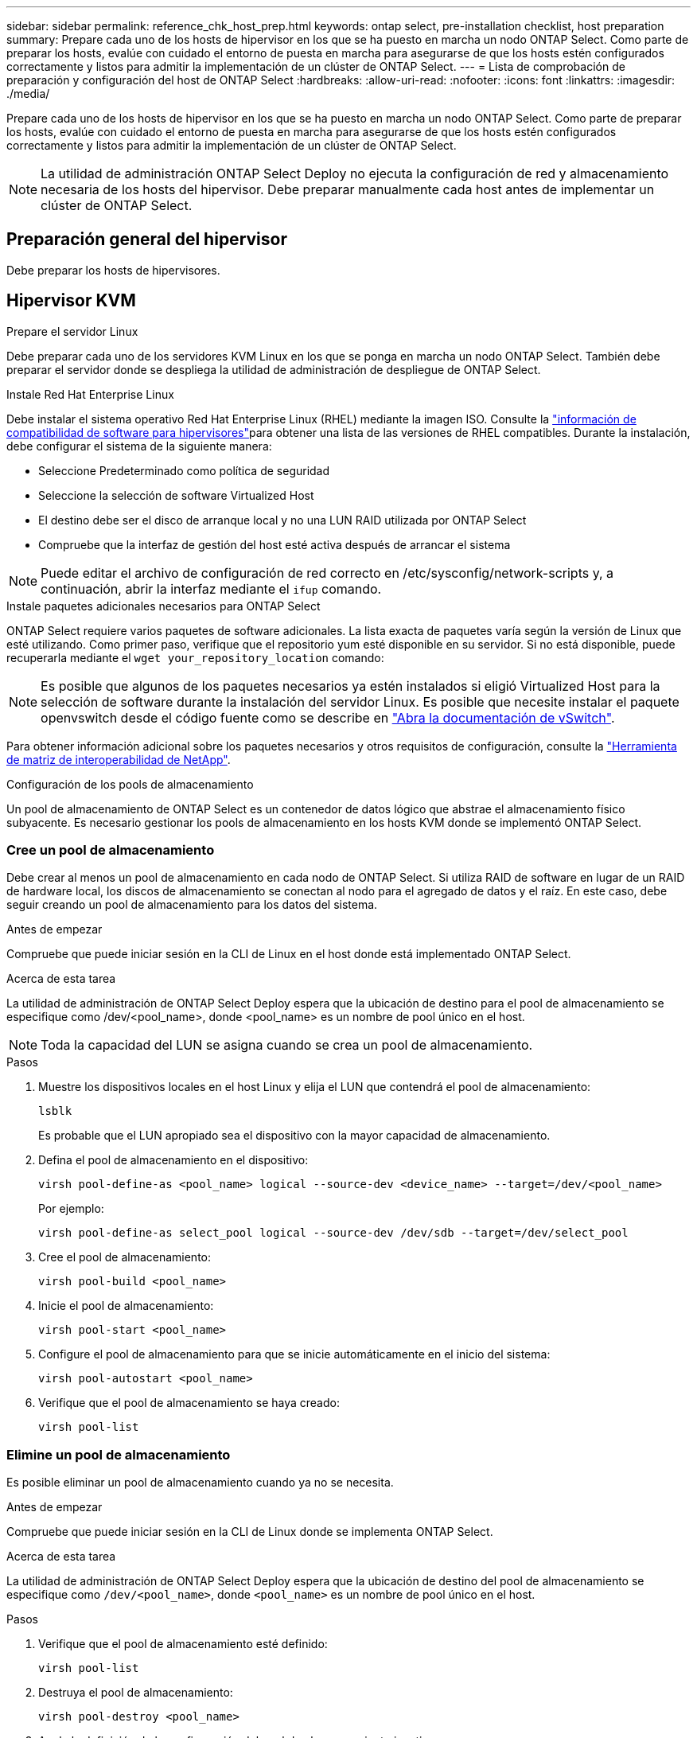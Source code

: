 ---
sidebar: sidebar 
permalink: reference_chk_host_prep.html 
keywords: ontap select, pre-installation checklist, host preparation 
summary: Prepare cada uno de los hosts de hipervisor en los que se ha puesto en marcha un nodo ONTAP Select. Como parte de preparar los hosts, evalúe con cuidado el entorno de puesta en marcha para asegurarse de que los hosts estén configurados correctamente y listos para admitir la implementación de un clúster de ONTAP Select. 
---
= Lista de comprobación de preparación y configuración del host de ONTAP Select
:hardbreaks:
:allow-uri-read: 
:nofooter: 
:icons: font
:linkattrs: 
:imagesdir: ./media/


[role="lead"]
Prepare cada uno de los hosts de hipervisor en los que se ha puesto en marcha un nodo ONTAP Select. Como parte de preparar los hosts, evalúe con cuidado el entorno de puesta en marcha para asegurarse de que los hosts estén configurados correctamente y listos para admitir la implementación de un clúster de ONTAP Select.


NOTE: La utilidad de administración ONTAP Select Deploy no ejecuta la configuración de red y almacenamiento necesaria de los hosts del hipervisor. Debe preparar manualmente cada host antes de implementar un clúster de ONTAP Select.



== Preparación general del hipervisor

Debe preparar los hosts de hipervisores.



== Hipervisor KVM

.Prepare el servidor Linux
Debe preparar cada uno de los servidores KVM Linux en los que se ponga en marcha un nodo ONTAP Select. También debe preparar el servidor donde se despliega la utilidad de administración de despliegue de ONTAP Select.

.Instale Red Hat Enterprise Linux
Debe instalar el sistema operativo Red Hat Enterprise Linux (RHEL) mediante la imagen ISO. Consulte la link:reference_plan_ots_hardware.html#software-compatibility["información de compatibilidad de software para hipervisores"]para obtener una lista de las versiones de RHEL compatibles. Durante la instalación, debe configurar el sistema de la siguiente manera:

* Seleccione Predeterminado como política de seguridad
* Seleccione la selección de software Virtualized Host
* El destino debe ser el disco de arranque local y no una LUN RAID utilizada por ONTAP Select
* Compruebe que la interfaz de gestión del host esté activa después de arrancar el sistema



NOTE: Puede editar el archivo de configuración de red correcto en /etc/sysconfig/network-scripts y, a continuación, abrir la interfaz mediante el `ifup` comando.

.Instale paquetes adicionales necesarios para ONTAP Select
ONTAP Select requiere varios paquetes de software adicionales. La lista exacta de paquetes varía según la versión de Linux que esté utilizando. Como primer paso, verifique que el repositorio yum esté disponible en su servidor. Si no está disponible, puede recuperarla mediante el `wget your_repository_location` comando:


NOTE: Es posible que algunos de los paquetes necesarios ya estén instalados si eligió Virtualized Host para la selección de software durante la instalación del servidor Linux. Es posible que necesite instalar el paquete openvswitch desde el código fuente como se describe en link:https://docs.openvswitch.org/en/latest/intro/install/general/["Abra la documentación de vSwitch"^].

Para obtener información adicional sobre los paquetes necesarios y otros requisitos de configuración, consulte la link:https://imt.netapp.com/matrix/#welcome["Herramienta de matriz de interoperabilidad de NetApp"^].

.Configuración de los pools de almacenamiento
Un pool de almacenamiento de ONTAP Select es un contenedor de datos lógico que abstrae el almacenamiento físico subyacente. Es necesario gestionar los pools de almacenamiento en los hosts KVM donde se implementó ONTAP Select.



=== Cree un pool de almacenamiento

Debe crear al menos un pool de almacenamiento en cada nodo de ONTAP Select. Si utiliza RAID de software en lugar de un RAID de hardware local, los discos de almacenamiento se conectan al nodo para el agregado de datos y el raíz. En este caso, debe seguir creando un pool de almacenamiento para los datos del sistema.

.Antes de empezar
Compruebe que puede iniciar sesión en la CLI de Linux en el host donde está implementado ONTAP Select.

.Acerca de esta tarea
La utilidad de administración de ONTAP Select Deploy espera que la ubicación de destino para el pool de almacenamiento se especifique como /dev/<pool_name>, donde <pool_name> es un nombre de pool único en el host.


NOTE: Toda la capacidad del LUN se asigna cuando se crea un pool de almacenamiento.

.Pasos
. Muestre los dispositivos locales en el host Linux y elija el LUN que contendrá el pool de almacenamiento:
+
[listing]
----
lsblk
----
+
Es probable que el LUN apropiado sea el dispositivo con la mayor capacidad de almacenamiento.

. Defina el pool de almacenamiento en el dispositivo:
+
[listing]
----
virsh pool-define-as <pool_name> logical --source-dev <device_name> --target=/dev/<pool_name>
----
+
Por ejemplo:

+
[listing]
----
virsh pool-define-as select_pool logical --source-dev /dev/sdb --target=/dev/select_pool
----
. Cree el pool de almacenamiento:
+
[listing]
----
virsh pool-build <pool_name>
----
. Inicie el pool de almacenamiento:
+
[listing]
----
virsh pool-start <pool_name>
----
. Configure el pool de almacenamiento para que se inicie automáticamente en el inicio del sistema:
+
[listing]
----
virsh pool-autostart <pool_name>
----
. Verifique que el pool de almacenamiento se haya creado:
+
[listing]
----
virsh pool-list
----




=== Elimine un pool de almacenamiento

Es posible eliminar un pool de almacenamiento cuando ya no se necesita.

.Antes de empezar
Compruebe que puede iniciar sesión en la CLI de Linux donde se implementa ONTAP Select.

.Acerca de esta tarea
La utilidad de administración de ONTAP Select Deploy espera que la ubicación de destino del pool de almacenamiento se especifique como `/dev/<pool_name>`, donde `<pool_name>` es un nombre de pool único en el host.

.Pasos
. Verifique que el pool de almacenamiento esté definido:
+
[listing]
----
virsh pool-list
----
. Destruya el pool de almacenamiento:
+
[listing]
----
virsh pool-destroy <pool_name>
----
. Anule la definición de la configuración del pool de almacenamiento inactivo:
+
[listing]
----
virsh pool-undefine <pool_nanme>
----
. Compruebe que el pool de almacenamiento se haya eliminado del host:
+
[listing]
----
virsh pool-list
----
. Verifique que se hayan eliminado todos los volúmenes lógicos del grupo de volúmenes de pool de almacenamiento.
+
.. Muestre los volúmenes lógicos:
+
[listing]
----
lvs
----
.. Si existen volúmenes lógicos para el pool, elimínelos:
+
[listing]
----
lvremove <logical_volume_name>
----


. Compruebe que el grupo de volúmenes se haya eliminado:
+
.. Mostrar los grupos de volúmenes:
+
[listing]
----
vgs
----
.. Si existe un grupo de volúmenes para el pool, elimínelo:
+
[listing]
----
vgremove <volume_group_name>
----


. Compruebe que el volumen físico se haya eliminado:
+
.. Muestre los volúmenes físicos:
+
[listing]
----
pvs
----
.. Si existe un volumen físico para el pool, elimínelo:
+
[listing]
----
pvremove <physical_volume_name>
----






== Hipervisor ESXi

Cada host debe configurarse con lo siguiente:

* Un hipervisor preinstalado y compatible
* Una licencia de VMware vSphere


Además, el mismo servidor vCenter debe ser capaz de gestionar todos los hosts en los que un nodo ONTAP Select se ha puesto en marcha dentro del clúster.

Además, debe asegurarse de que los puertos del firewall estén configurados para permitir el acceso a vSphere. Estos puertos deben estar abiertos para admitir la conectividad de los puertos serie con las máquinas virtuales de ONTAP Select.

De forma predeterminada, VMware permite el acceso a los siguientes puertos:

* Puerto 22 y puertos 1024 – 65535 (tráfico de entrada)
* Puertos 0 – 65535 (tráfico saliente)


NetApp recomienda abrir los siguientes puertos de firewall para permitir el acceso a vSphere:

* Puertos 7200 – 7400 (tanto tráfico entrante como saliente)


También debe estar familiarizado con los derechos de vCenter necesarios. Consulte link:reference_plan_ots_vcenter.html["Servidor VMware vCenter"] si quiere más información.



== Preparación de la red de clústeres de ONTAP Select

Puede poner en marcha ONTAP Select como un clúster multinodo o como un clúster de un único nodo. En muchos casos, un clúster de varios nodos es preferible debido a la capacidad de almacenamiento adicional y a la capacidad de alta disponibilidad.



=== Ilustración de las redes y los nodos de ONTAP Select

En las siguientes figuras se muestran las redes utilizadas con un clúster de un único nodo y un clúster de cuatro nodos.



==== Clúster de un solo nodo que muestra una red

En la siguiente figura se muestra un clúster de un único nodo. La red externa transporta tráfico de replicación entre clústeres, gestión y clientes (SnapMirror/SnapVault).

image:CHK_01.jpg["Clúster de un solo nodo que muestra una red"]



==== Clúster de cuatro nodos que muestra dos redes

En la siguiente figura se muestra un clúster de cuatro nodos. La red interna permite la comunicación entre los nodos que dan soporte a los servicios de red de clústeres de ONTAP. La red externa transporta tráfico de replicación entre clústeres, gestión y clientes (SnapMirror/SnapVault).

image:CHK_02.jpg["Clúster de cuatro nodos que muestra dos redes"]



==== Un único nodo dentro de un clúster de cuatro nodos

En la siguiente figura se muestra la configuración de red típica para una única máquina virtual ONTAP Select en un clúster de cuatro nodos. Hay dos redes separadas: ONTAP-interno y ONTAP-externo.

image:CHK_03.jpg["Un único nodo dentro de un clúster de cuatro nodos"]



== Host KVM



=== Configure Open vSwitch en un host KVM

Debe configurar un switch definido por software en cada nodo ONTAP Select mediante Open vSwitch.

.Antes de empezar
Compruebe que el administrador de red está deshabilitado y que el servicio de red Linux nativo está activado.

.Acerca de esta tarea
ONTAP Select requiere dos redes independientes, las cuales utilizan conexión de puertos para proporcionar capacidad de alta disponibilidad para las redes.

.Pasos
. Verifique que Open vSwitch esté activo en el host:
+
.. Determine si Open vSwitch se está ejecutando:
+
[listing]
----
systemctl status openvswitch
----
.. Si Open vSwitch no está en ejecución, inícielo:
+
[listing]
----
systemctl start openvswitch
----


. Mostrar la configuración de Open vSwitch:
+
[listing]
----
ovs-vsctl show
----
+
La configuración aparece vacía si Open vSwitch aún no se ha configurado en el host.

. Agregue una nueva instancia de vSwitch:
+
[listing]
----
ovs-vsctl add-br <bridge_name>
----
+
Por ejemplo:

+
[listing]
----
ovs-vsctl add-br ontap-br
----
. Desactive las interfaces de red:
+
[listing]
----
ifdown <interface_1>
ifdown <interface_2>
----
. Combine los enlaces mediante LACP:
+
[listing]
----
ovs-vsctl add-bond <internal_network> bond-br <interface_1> <interface_2> bond_mode=balance-slb lacp=active other_config:lacp-time=fast
----



NOTE: Solo es necesario configurar un vínculo si hay más de una interfaz.

. Activar las interfaces de red:
+
[listing]
----
ifup <interface_1>
ifup <interface_2>
----




== Host ESXi



=== Configuración de vSwitch en un host de hipervisor

El vSwitch es el componente de hipervisor central utilizado para admitir la conectividad para las redes internas y externas. Hay varios aspectos que debería tener en cuenta al configurar cada hipervisor vSwitch.



==== Configuración de vSwitch para un host con dos puertos físicos (2 x 10 GB)

Cuando cada host incluye dos puertos de 10 GB, debe configurar el vSwitch de la siguiente manera:

* Configure un vSwitch y asigne ambos puertos al vSwitch. Cree un equipo NIC utilizando los dos puertos.
* Establezca la directiva de equilibrio de carga en “Ruta basada en el identificador de puerto virtual de origen”.
* Marque ambos adaptadores como “activo” o marque un adaptador como “activo” y el otro como “en espera”.
* Ajuste el ajuste “Faiback” en “Yes”.image:CHK_04.jpg["Propiedades de vSwitch)"]
* Configure el vSwitch para que utilice tramas gigantes (9000 MTU).
* Configurar un grupo de puertos en el vSwitch para el tráfico interno (ONTAP-interno):
+
** El grupo de puertos se asigna a los adaptadores de red virtual ONTAP Select e0c-e0g utilizados para el tráfico de clúster, interconexión de alta disponibilidad y mirroring.
** El grupo de puertos debe estar en una VLAN no enrutable porque se espera que esta red sea privada. Debe agregar la etiqueta VLAN adecuada al grupo de puertos para tener esto en cuenta.
** La configuración de equilibrio de carga, conmutación por recuperación y orden de conmutación por error del grupo de puertos debe ser la misma que la del vSwitch.


* Configurar un grupo de puertos en el vSwitch para el tráfico externo (ONTAP-external):
+
** El grupo de puertos está asignado a los adaptadores de red virtual ONTAP Select e0a-e0c utilizados para tráfico de datos y de gestión.
** El grupo de puertos puede estar en una VLAN enrutable. Además, en función del entorno de red, debe añadir una etiqueta VLAN adecuada o configurar el grupo de puertos para la conexión de enlaces VLAN.
** La configuración de equilibrio de carga, conmutación por recuperación y orden de conmutación por error del grupo de puertos debe ser la misma que la de vSwitch.




La configuración anterior de vSwitch es para un host con 2 puertos de 10 GB en un entorno de red típico.
